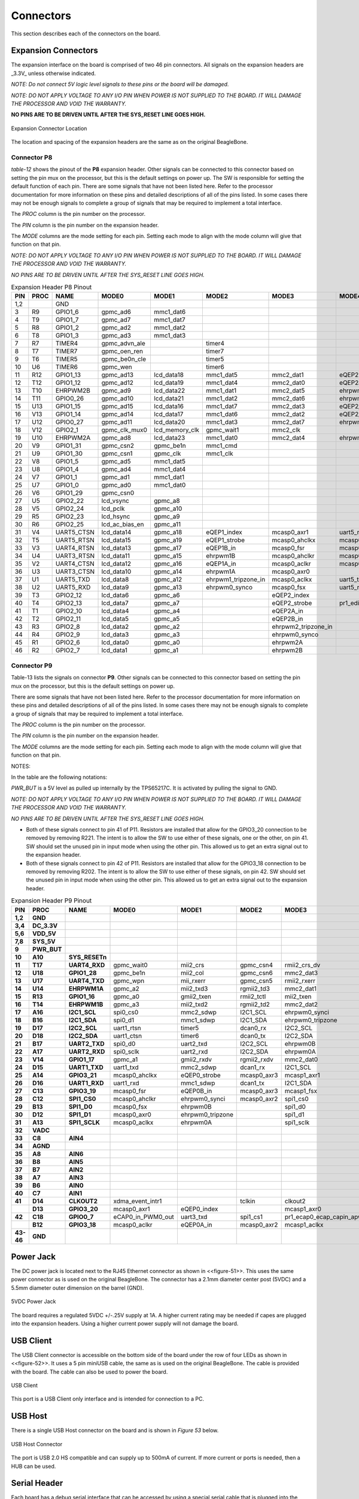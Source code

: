 .. _beagleboneblack-connectors:

Connectors
##############

This section describes each of the connectors on the board.

Expansion Connectors
------------------------

The expansion interface on the board is comprised of two 46 pin
connectors. All signals on the expansion headers are _3.3V_ unless
otherwise indicated.

*NOTE: Do not connect 5V logic level signals to these pins or the board
will be damaged.*

*NOTE: DO NOT APPLY VOLTAGE TO ANY I/O PIN WHEN POWER IS NOT SUPPLIED TO
THE BOARD. IT WILL DAMAGE THE PROCESSOR AND VOID THE WARRANTY.*

**NO PINS ARE TO BE DRIVEN UNTIL AFTER THE SYS_RESET LINE GOES HIGH.**


.. figure:: media/image68.jpg
   :width: 400px
   :align: center
   :alt: Expansion Connector Location

   Expansion Connector Location

The location and spacing of the expansion headers are the same as on the
original BeagleBone.

Connector P8
******************

*table-12* shows the pinout of the **P8** expansion header. Other signals
can be connected to this connector based on setting the pin mux on the
processor, but this is the default settings on power up. The SW is
responsible for setting the default function of each pin. There are some
signals that have not been listed here. Refer to the processor
documentation for more information on these pins and detailed
descriptions of all of the pins listed. In some cases there may not be
enough signals to complete a group of signals that may be required to
implement a total interface.

The *PROC* column is the pin number on the processor.

The *PIN* column is the pin number on the expansion header.

The *MODE* columns are the mode setting for each pin. Setting each mode
to align with the mode column will give that function on that pin.

*NOTE: DO NOT APPLY VOLTAGE TO ANY I/O PIN WHEN POWER IS NOT SUPPLIED TO
THE BOARD. IT WILL DAMAGE THE PROCESSOR AND VOID THE WARRANTY.*

*NO PINS ARE TO BE DRIVEN UNTIL AFTER THE SYS_RESET LINE GOES HIGH.*

.. raw:: latex

  \begin{landscape}
  \scriptsize

.. list-table:: Expansion Header P8 Pinout
   :header-rows: 1

   * - PIN 
     - PROC  
     - NAME 
     - MODE0 
     - MODE1 
     - MODE2 
     - MODE3 
     - MODE4 
     - MODE5 
     - MODE6 
     - MODE7
   * - 1,2 
     -
     - GND 
     -
     -
     - 
     -
     -
     -
     -
     -
   * - 3 
     - R9 
     - GPIO1_6 
     - gpmc_ad6 
     - mmc1_dat6 
     - 
     -
     -
     -
     -
     - gpio1[6]
   * - 4 
     - T9 
     - GPIO1_7
     - gpmc_ad7
     - mmc1_dat7
     - 
     -
     -
     -
     -
     - gpio1[7]
   * - 5 
     - R8 
     - GPIO1_2
     - gpmc_ad2
     - mmc1_dat2
     - 
     -
     -
     -
     -
     - gpio1[2]
   * - 6 
     - T8 
     - GPIO1_3
     - gpmc_ad3
     - mmc1_dat3
     - 
     -
     -
     -
     -
     - gpio1[3]
   * - 7 
     - R7
     - TIMER4
     - gpmc_advn_ale
     - 
     - timer4
     - 
     -
     -
     -
     - gpio2[2]
   * - 8
     - T7 
     - TIMER7
     - gpmc_oen_ren
     - 
     - timer7
     -
     -
     -
     -
     - gpio2[3]
   * - 9 
     - T6 
     - TIMER5
     - gpmc_be0n_cle
     - 
     - timer5
     -
     -
     -
     -
     - gpio2[5]
   * - 10
     - U6 
     - TIMER6
     - gpmc_wen
     - 
     - timer6
     -
     -
     -
     -
     - gpio2[4]
   * - 11
     - R12 
     - GPIO1_13
     - gpmc_ad13
     - lcd_data18
     - mmc1_dat5
     - mmc2_dat1
     - eQEP2B_in
     - 
     - pr1_pru0_pru_r30_15
     - gpio1[13]
   * - 12
     - T12 
     - GPIO1_12
     - gpmc_ad12
     - lcd_data19
     - mmc1_dat4
     - mmc2_dat0
     - eQEP2a_in
     - 
     - pr1_pru0_pru_r30_14
     - gpio1[12]
   * - 13
     - T10 
     - EHRPWM2B
     - gpmc_ad9
     - lcd_data22
     - mmc1_dat1
     - mmc2_dat5
     - ehrpwm2B
     - 
     -
     - gpio0[23]
   * - 14
     - T11 
     - GPIO0_26
     - gpmc_ad10
     - lcd_data21
     - mmc1_dat2
     - mmc2_dat6
     - ehrpwm2_tripzone_in
     - 
     -
     - gpio0[26]
   * - 15
     - U13 
     - GPIO1_15
     - gpmc_ad15
     - lcd_data16
     - mmc1_dat7
     - mmc2_dat3
     - eQEP2_strobe
     - 
     - pr1_pru0_pru_r31_15
     - gpio1[15]
   * - 16
     - V13 
     - GPIO1_14
     - gpmc_ad14
     - lcd_data17
     - mmc1_dat6
     - mmc2_dat2
     - eQEP2_index
     - 
     - pr1_pru0_pru_r31_14
     - gpio1[14]
   * - 17
     - U12 
     - GPIO0_27
     - gpmc_ad11
     - lcd_data20
     - mmc1_dat3
     - mmc2_dat7
     - ehrpwm0_synco
     - 
     -
     - gpio0[27]
   * - 18
     - V12 
     - GPIO2_1
     - gpmc_clk_mux0
     - lcd_memory_clk
     - gpmc_wait1
     - mmc2_clk
     - 
     -
     - mcasp0_fsr
     - gpio2[1]
   * - 19
     - U10 
     - EHRPWM2A
     - gpmc_ad8
     - lcd_data23
     - mmc1_dat0
     - mmc2_dat4
     - ehrpwm2A
     - 
     -
     - gpio0[22]
   * - 20
     - V9 
     - GPIO1_31
     - gpmc_csn2
     - gpmc_be1n
     - mmc1_cmd
     - 
     -
     - pr1_pru1_pru_r30_13
     - pr1_pru1_pru_r31_13
     - gpio1[31]
   * - 21
     - U9 
     - GPIO1_30
     - gpmc_csn1
     - gpmc_clk
     - mmc1_clk
     - 
     - 
     - pr1_pru1_pru_r30_12
     - pr1_pru1_pru_r31_12
     - gpio1[30]
   * - 22
     - V8
     - GPIO1_5
     - gpmc_ad5
     - mmc1_dat5
     - 
     -
     -
     -
     -
     - gpio1[5]
   * - 23
     - U8 
     - GPIO1_4
     - gpmc_ad4
     - mmc1_dat4
     - 
     -
     -
     -
     -
     - gpio1[4]
   * - 24
     - V7 
     - GPIO1_1
     - gpmc_ad1
     - mmc1_dat1
     - 
     -
     -
     -
     -
     - gpio1[1]
   * - 25
     - U7 
     - GPIO1_0
     - gpmc_ad0
     - mmc1_dat0
     - 
     -
     -
     -
     -
     - gpio1[0]
   * - 26
     - V6 
     - GPIO1_29
     - gpmc_csn0
     - 
     -
     -
     -
     -
     -
     - gpio1[29]
   * - 27
     - U5 
     - GPIO2_22
     - lcd_vsync
     - gpmc_a8
     - 
     -
     -
     - pr1_pru1_pru_r30_8
     - pr1_pru1_pru_r31_8
     - gpio2[22]
   * - 28
     - V5 
     - GPIO2_24
     - lcd_pclk
     - gpmc_a10
     - 
     -
     -
     - pr1_pru1_pru_r30_10
     - pr1_pru1_pru_r31_10
     - gpio2[24]
   * - 29
     - R5 
     - GPIO2_23
     - lcd_hsync
     - gpmc_a9
     - 
     -
     -
     - pr1_pru1_pru_r30_9
     - pr1_pru1_pru_r31_9
     - gpio2[23]
   * - 30
     - R6 
     - GPIO2_25
     - lcd_ac_bias_en
     - gpmc_a11
     - 
     -
     -
     -
     -
     - gpio2[25]
   * - 31
     - V4 
     - UART5_CTSN
     - lcd_data14
     - gpmc_a18
     - eQEP1_index
     - mcasp0_axr1
     - uart5_rxd
     - 
     - uart5_ctsn
     - gpio0[10]
   * - 32
     - T5 
     - UART5_RTSN
     - lcd_data15
     - gpmc_a19
     - eQEP1_strobe
     - mcasp0_ahclkx
     - mcasp0_axr3
     - 
     - uart5_rtsn
     - gpio0[11]
   * - 33
     - V3 
     - UART4_RTSN
     - lcd_data13
     - gpmc_a17
     - eQEP1B_in
     - mcasp0_fsr
     - mcasp0_axr3
     - 
     - uart4_rtsn
     - gpio0[9]
   * - 34
     - U4 
     - UART3_RTSN
     - lcd_data11
     - gpmc_a15
     - ehrpwm1B
     - mcasp0_ahclkr
     - mcasp0_axr2
     - 
     - uart3_rtsn
     - gpio2[17]
   * - 35
     - V2 
     - UART4_CTSN
     - lcd_data12
     - gpmc_a16
     - eQEP1A_in
     - mcasp0_aclkr
     - mcasp0_axr2
     - 
     - uart4_ctsn
     - gpio0[8]
   * - 36
     - U3 
     - UART3_CTSN
     - lcd_data10
     - gpmc_a14
     - ehrpwm1A
     - mcasp0_axr0
     - 
     -
     - uart3_ctsn
     - gpio2[16]
   * - 37
     - U1 
     - UART5_TXD
     - lcd_data8
     - gpmc_a12
     - ehrpwm1_tripzone_in
     - mcasp0_aclkx
     - uart5_txd
     - 
     - uart2_ctsn
     - gpio2[14]
   * - 38
     - U2 
     - UART5_RXD
     - lcd_data9
     - gpmc_a13
     - ehrpwm0_synco
     - mcasp0_fsx
     - uart5_rxd
     - 
     - uart2_rtsn
     - gpio2[15]
   * - 39
     - T3 
     - GPIO2_12
     - lcd_data6
     - gpmc_a6
     - 
     - eQEP2_index
     - 
     - pr1_pru1_pru_r30_6
     - pr1_pru1_pru_r31_6
     - gpio2[12]
   * - 40
     - T4 
     - GPIO2_13
     - lcd_data7
     - gpmc_a7
     - 
     - eQEP2_strobe
     - pr1_edio_data_out7
     - pr1_pru1_pru_r30_7
     - pr1_pru1_pru_r31_7
     - gpio2[13]
   * - 41
     - T1 
     - GPIO2_10
     - lcd_data4
     - gpmc_a4
     - 
     - eQEP2A_in
     - 
     - pr1_pru1_pru_r30_4
     - pr1_pru1_pru_r31_4
     - gpio2[10]
   * - 42
     - T2 
     - GPIO2_11
     - lcd_data5
     - gpmc_a5
     - 
     - eQEP2B_in
     - 
     - pr1_pru1_pru_r30_5
     - pr1_pru1_pru_r31_5
     - gpio2[11]
   * - 43
     - R3 
     - GPIO2_8
     - lcd_data2
     - gpmc_a2
     - 
     - ehrpwm2_tripzone_in
     - 
     - pr1_pru1_pru_r30_2
     - pr1_pru1_pru_r31_2
     - gpio2[8]
   * - 44
     - R4 
     - GPIO2_9
     - lcd_data3
     - gpmc_a3
     - 
     - ehrpwm0_synco
     - 
     - pr1_pru1_pru_r30_3
     - pr1_pru1_pru_r31_3
     - gpio2[9]
   * - 45
     - R1 
     - GPIO2_6
     - lcd_data0
     - gpmc_a0
     - 
     - ehrpwm2A
     - 
     - pr1_pru1_pru_r30_0
     - pr1_pru1_pru_r31_0
     - gpio2[6]
   * - 46
     - R2 
     - GPIO2_7
     - lcd_data1
     - gpmc_a1
     - 
     - ehrpwm2B
     - 
     - pr1_pru1_pru_r30_1
     - pr1_pru1_pru_r31_1
     - gpio2[7]

.. raw:: latex

  \end{landscape}


Connector P9
******************

Table-13 lists the signals on connector **P9**. Other signals can be
connected to this connector based on setting the pin mux on the
processor, but this is the default settings on power up.

There are some signals that have not been listed here. Refer to the
processor documentation for more information on these pins and detailed
descriptions of all of the pins listed. In some cases there may not be
enough signals to complete a group of signals that may be required to
implement a total interface.

The *PROC* column is the pin number on the processor.

The *PIN* column is the pin number on the expansion header.

The *MODE* columns are the mode setting for each pin. Setting each mode
to align with the mode column will give that function on that pin.

NOTES:

In the table are the following notations:

*PWR_BUT* is a 5V level as pulled up internally by the TPS65217C. It is
activated by pulling the signal to GND.

*NOTE: DO NOT APPLY VOLTAGE TO ANY I/O PIN WHEN POWER IS NOT SUPPLIED TO
THE BOARD. IT WILL DAMAGE THE PROCESSOR AND VOID THE WARRANTY.*

*NO PINS ARE TO BE DRIVEN UNTIL AFTER THE SYS_RESET LINE GOES HIGH.*

* Both of these signals connect to pin 41 of P11. Resistors are installed that allow for the GPIO3_20 connection to be removed by removing R221. The intent is to allow the SW to use either of these signals, one or the other, on pin 41. SW should set the unused pin in input mode when using the other pin. This allowed us to get an extra signal out to the expansion header.
 
* Both of these signals connect to pin 42 of P11. Resistors are installed that allow for the GPIO3_18 connection to be removed by removing R202. The intent is to allow the SW to use either of these signals, on pin 42. SW should set the unused pin in input mode when using the other pin. This allowed us to get an extra signal out to the expansion header.

.. raw:: latex

  \begin{landscape}
  \scriptsize

.. list-table:: Expansion Header P9 Pinout
   :header-rows: 1

   * - PIN
     - PROC
     - NAME
     - MODE0
     - MODE1
     - MODE2
     - MODE3
     - MODE4
     - MODE5
     - MODE6
     - MODE7
   * - **1,2**
     - **GND**
     - 
     -
     -
     -
     -
     -
     -
     -
     -
   * - **3,4**
     - **DC_3.3V**
     - 
     -
     -
     -
     -
     -
     -
     -
     -
   * - **5,6**
     - **VDD_5V**
     - 
     -
     -
     -
     -
     -
     -
     -
     -
   * - **7,8**
     - **SYS_5V**
     - 
     -
     -
     -
     -
     -
     -
     -
     -
   * - **9** 
     - **PWR_BUT**
     - 
     -
     -
     -
     -
     -
     -
     -
     -
   * - **10**
     - **A10**
     - **SYS_RESETn**
     -
     -
     -
     -
     -
     -
     -
     -
   * - **11**
     - **T17**
     - **UART4_RXD**
     - gpmc_wait0
     - mii2_crs
     - gpmc_csn4
     - rmii2_crs_dv
     - mmc1_sdcd
     -
     - uart4_rxd_mux2
     - gpio0[30]
   * - **12**
     - **U18**
     - **GPIO1_28**
     - gpmc_be1n
     - mii2_col
     - gpmc_csn6 
     - mmc2_dat3
     - gpmc_dir
     - 
     - mcasp0_aclkr_mux3
     - gpio1[28]
   * - **13**
     - **U17**
     - **UART4_TXD**
     - gpmc_wpn
     - mii_rxerr
     - gpmc_csn5
     - rmii2_rxerr
     - mmc2_sdcd
     - 
     - uart4_txd_mux2
     - gpio0[31]
   * - **14**
     - **U14**
     - **EHRPWM1A**
     - gpmc_a2
     - mii2_txd3
     - rgmii2_td3
     - mmc2_dat1
     - gpmc_a18
     - 
     - ehrpwm1A_mux1
     - gpio1[18]
   * - **15**
     - **R13**
     - **GPIO1_16**
     - gpmc_a0
     - gmii2_txen
     - rmii2_tctl
     - mii2_txen
     - gpmc_a16
     - 
     - ehrpwm1_tripzone_input
     - gpio1[16]
   * - **16**
     - **T14**
     - **EHRPWM1B**
     - gpmc_a3
     - mii2_txd2
     - rgmii2_td2
     - mmc2_dat2
     - gpmc_a19
     - 
     - ehrpwm1B_mux1
     - gpio1[19]
   * - **17**
     - **A16**
     - **I2C1_SCL**
     - spi0_cs0
     - mmc2_sdwp
     - I2C1_SCL
     - ehrpwm0_synci
     - pr1_uart0_txd
     - 
     -
     - gpio0[5]
   * - **18**
     - **B16**
     - **I2C1_SDA**
     - spi0_d1
     - mmc1_sdwp
     - I2C1_SDA
     - ehrpwm0_tripzone
     - pr1_uart0_rxd
     - 
     -   
     - gpio0[4]
   * - **19**
     - **D17**
     - **I2C2_SCL**
     - uart1_rtsn
     - timer5
     - dcan0_rx
     - I2C2_SCL
     - spi1_cs1
     - pr1_uart0_rts_n
     - 
     - gpio0[13]
   * - **20**
     - **D18**
     - **I2C2_SDA**
     - uart1_ctsn
     - timer6
     - dcan0_tx
     - I2C2_SDA
     - spi1_cs0
     - pr1_uart0_cts_n
     - 
     - gpio0[12]
   * - **21**
     - **B17**
     - **UART2_TXD**
     - spi0_d0
     - uart2_txd
     - I2C2_SCL
     - ehrpwm0B
     - pr1_uart0_rts_n
     - 
     - EMU3_mux1
     - gpio0[3]
   * - **22**
     - **A17**
     - **UART2_RXD**
     - spi0_sclk
     - uart2_rxd
     - I2C2_SDA
     - ehrpwm0A
     - pr1_uart0_cts_n
     - 
     - EMU2_mux1
     - gpio0[2]
   * - **23**
     - **V14**
     - **GPIO1_17**
     - gpmc_a1
     - gmii2_rxdv
     - rgmii2_rxdv
     - mmc2_dat0
     - gpmc_a17
     - 
     - ehrpwm0_synco
     - gpio1[17]
   * - **24**
     - **D15**
     - **UART1_TXD**
     - uart1_txd
     - mmc2_sdwp
     - dcan1_rx
     - I2C1_SCL
     - 
     - pr1_uart0_txd
     - pr1_pru0_pru_r31_16
     - gpio0[15]
   * - **25**
     - **A14**
     - **GPIO3_21**
     - mcasp0_ahclkx
     - eQEP0_strobe
     - mcasp0_axr3
     - mcasp1_axr1
     - EMU4_mux2
     - pr1_pru0_pru_r30_7
     - pr1_pru0_pru_r31_7
     - gpio3[21]
   * - **26**
     - **D16**
     - **UART1_RXD**
     - uart1_rxd
     - mmc1_sdwp
     - dcan1_tx
     - I2C1_SDA
     - 
     - pr1_uart0_rxd
     - pr1_pru1_pru_r31_16
     - gpio0[14]
   * - **27**
     - **C13**
     - **GPIO3_19**
     - mcasp0_fsr
     - eQEP0B_in
     - mcasp0_axr3
     - mcasp1_fsx
     - EMU2_mux2
     - pr1_pru0_pru_r30_5
     - pr1_pru0_pru_r31_5
     - gpio3[19]
   * - **28**
     - **C12**
     - **SPI1_CS0**
     - mcasp0_ahclkr
     - ehrpwm0_synci
     - mcasp0_axr2
     - spi1_cs0
     - eCAP2_in_PWM2_out
     - pr1_pru0_pru_r30_3
     - pr1_pru0_pru_r31_3
     - gpio3[17]
   * - **29**
     - **B13**
     - **SPI1_D0**
     - mcasp0_fsx
     - ehrpwm0B
     - 
     - spi1_d0
     - mmc1_sdcd_mux1
     - pr1_pru0_pru_r30_1
     - pr1_pru0_pru_r31_1
     - gpio3[15]
   * - **30**
     - **D12**
     - **SPI1_D1**
     - mcasp0_axr0
     - ehrpwm0_tripzone
     - 
     - spi1_d1
     - mmc2_sdcd_mux1
     - pr1_pru0_pru_r30_2
     - pr1_pru0_pru_r31_2
     - gpio3[16]
   * - **31**
     - **A13**
     - **SPI1_SCLK**
     - mcasp0_aclkx
     - ehrpwm0A
     - 
     - spi1_sclk
     - mmc0_sdcd_mux1
     - pr1_pru0_pru_r30_0
     - pr1_pru0_pru_r31_0
     - gpio3[14]
   * - **32**
     - **VADC**
     -
     -
     -
     -
     -
     -
     - 
     -
     -
   * - **33**
     - **C8**
     - **AIN4**
     -
     -
     -
     -
     -
     -
     - 
     -
   * - **34**
     - **AGND**
     - 
     -
     -
     -
     -
     -
     -
     - 
     -
   * - **35**
     - **A8**
     - **AIN6**
     - 
     -
     -
     -
     -
     -
     -
     - 
   * - **36**
     - **B8**
     - **AIN5**
     - 
     -
     -
     -
     -
     -
     -
     - 
   * - **37**
     - **B7**
     - **AIN2**
     - 
     -
     -
     -
     -
     -
     -
     -
   * - **38**
     - **A7**
     - **AIN3**
     - 
     -
     -
     -
     -
     -
     -
     -   
   * - **39**
     - **B6**
     - **AIN0**
     - 
     -
     -
     -
     -
     -
     -
     -       
   * - **40**
     - **C7**
     - **AIN1**
     - 
     -
     -
     -
     -
     -
     -
     -  
   * - **41**
     - **D14**
     - **CLKOUT2**
     - xdma_event_intr1
     - 
     - tclkin
     - clkout2
     - timer7_mux1
     - pr1_pru0_pru_r31_16
     - EMU3_mux0
     - gpio0[20]
   * - 
     - **D13**
     - **GPIO3_20**
     - mcasp0_axr1
     - eQEP0_index
     - 
     - mcasp1_axr0
     - emu3
     - pr1_pru0_pru_r30_6
     - pr1_pru0_pru_r31_6
     - gpio3[20]
   * - **42**
     - **C18**
     - **GPIO0_7**
     - eCAP0_in_PWM0_out
     - uart3_txd
     - spi1_cs1
     - pr1_ecap0_ecap_capin_apwm_o
     - spi1_sclk
     - mmc0_sdwp
     - xdma_event_intr2
     - gpio0[7]
   * -
     - **B12**
     - **GPIO3_18**
     - mcasp0_aclkr
     - eQEP0A_in
     - mcasp0_axr2
     - mcasp1_aclkx
     - 
     - pr1_pru0_pru_r30_4
     - pr1_pru0_pru_r31_4
     - gpio3[18]
   * - **43-46**
     - **GND**
     - 
     -
     -
     -
     -
     -
     -
     - 
     -

.. raw:: latex

  \end{landscape}

Power Jack
--------------

The DC power jack is located next to the RJ45 Ethernet connector as
shown in <<figure-51>>. This uses the same power connector as is used on
the original BeagleBone. The connector has a 2.1mm diameter center post
(5VDC) and a 5.5mm diameter outer dimension on the barrel (GND).


.. figure:: media/image69.jpg
   :width: 579px
   :height: 411px
   :align: center
   :alt: 5VDC Power Jack

   5VDC Power Jack

The board requires a regulated 5VDC +/-.25V supply at 1A. A higher
current rating may be needed if capes are plugged into the expansion
headers. Using a higher current power supply will not damage the board.

USB Client
--------------

The USB Client connector is accessible on the bottom side of the board
under the row of four LEDs as shown in <<figure-52>>. It uses a 5 pin
miniUSB cable, the same as is used on the original BeagleBone. The cable
is provided with the board. The cable can also be used to power the
board.


.. figure:: media/image71.jpg
   :width: 633px
   :height: 454px
   :align: center
   :alt: USB Client

   USB Client

This port is a USB Client only interface and is intended for connection
to a PC.

USB Host
------------

There is a single USB Host connector on the board and is shown in
*Figure 53* below.


.. figure:: media/image71.jpg
   :width: 593px
   :height: 387px
   :align: center
   :alt: USB Host Connector

   USB Host Connector

The port is USB 2.0 HS compatible and can supply up to 500mA of current. If more current or ports is needed, then a HUB can be used.

Serial Header
-----------------

Each board has a debug serial interface that can be accessed by using a special serial cable that is plugged into the serial header as shown in *Figure 54* below.


.. figure:: media/image71.jpg
   :width: 527px
   :height: 351px
   :align: center
   :alt: Serial Debug Header

   Serial Debug Header

.. todo::

   Make all figure references actual references

Two signals are provided, TX and RX on this connector. The levels on
these signals are 3.3V. In order to access these signals, a FTDI USB to
Serial cable is recommended as shown in *Figure 55* below.


.. figure:: media/image73.jpg
   :width: 428px
   :height: 162px
   :align: center
   :alt: PRU-ICSS Block Diagram

   PRU-ICSS Block Diagram

The cable can be purchased from several different places and must be the
3.3V version TTL-232R-3V3. Information on the cable itself can be found
direct from FTDI at: `pdf <https://ftdichip.com/wp-content/uploads/2020/07/DS_USB_RS232_CABLES.pdf>`_

.. todo::

   move accessory links to a single common document for all boards.

Pin 1 of the cable is the black wire. That must align with the pin 1 on
the board which is designated by the white dot next to the connector on
the board.

Refer to the support WIKI `http://elinux.org/BeagleBoneBlack <http://elinux.org/BeagleBoneBlack>`_ for more sources of this cable and other options that will work.

.. todo::

   We should include all support information in docs.beagleboard.org now and leave eLinux to others, freeing it as much as possible

Table is the pinout of the connector as reflected in the schematic. It is the same as the FTDI cable which can be found at `https://ftdichip.com/wp-content/uploads/2020/07/DS_USB_RS232_CABLES.pdf <https://ftdichip.com/wp-content/uploads/2020/07/DS_USB_RS232_CABLES.pdf>`_ with the exception that only three pins are used on the board. The pin numbers are defined in *Table 14*. The signals are from the perspective of the board.

.. list-table:: J1 Serial Header Pins
   :header-rows: 1
   :class: longtable
   :align: center
   :widths: auto

   * - PIN NUMBER 
     - SIGNAL
   * - 1 
     - Ground
   * - 4 
     - Receive
   * - 5 
     - Transmit


.. figure:: media/image75.jpg
   :width: 373px
   :height: 387px
   :align: center
   :alt: Serial Header

   Serial Header

HDMI
--------

Access to the HDMI interface is through the HDMI connector that is
located on the bottom side of the board as shown in *Figure 57* below.


.. figure:: media/image71.jpg
   :width: 579px
   :height: 387px
   :align: center
   :alt: HDMI Connector

   HDMI Connector

The connector is microHDMI connector. This was done due to the space
limitations we had in finding a place to fit the connector. It requires
a microHDMI to HDMI cable as shown in *Figure 58* below. The cable can
be purchased from several different sources.


.. figure:: media/image77.jpg
   :width: 196px
   :height: 196px
   :class: longtable
   :align: center
   :alt: HDMI Cable

   HDMI Cable

microSD
-----------

A microSD connector is located on the back or bottom side of the board
as shown in *Figure 59* below. The microSD card is not supplied with the
board.


.. figure:: media/image71.jpg
   :width: 579px
   :height: 438px
   :align: center
   :alt: microSD Connector

   microSD Connector

When plugging in the SD card, the writing on the card should be up.
Align the card with the connector and push to insert. Then release.
There should be a click and the card will start to eject slightly, but
it then should latch into the connector. To eject the card, push the SD
card in and then remove your finger. The SD card will be ejected from
the connector.

Do not pull the SD card out or you could damage the connector.

Ethernet
------------

The board comes with a single 10/100 Ethernet interface located next to
the power jack as shown in Figure below.


.. figure:: media/image71.jpg
   :width: 579px
   :height: 387px
   :align: center
   :alt: Ethernet Connector

   Ethernet Connector

The PHY supports AutoMDX which means either a straight or a swap cable
can be used.

JTAG Connector
------------------

A place for an optional 20 pin CTI JTAG header is provided on the board
to facilitate the SW development and debugging of the board by using
various JTAG emulators. This header is not supplied standard on the
board. To use this, a connector will need to be soldered onto the board.

If you need the JTAG connector you can solder it on yourself. No other
components are needed. The connector is made by Samtec and the part
number is FTR-110-03-G-D-06. You can purchase it from
`http://www.digikey.com/ <https://www.digikey.com>`_

